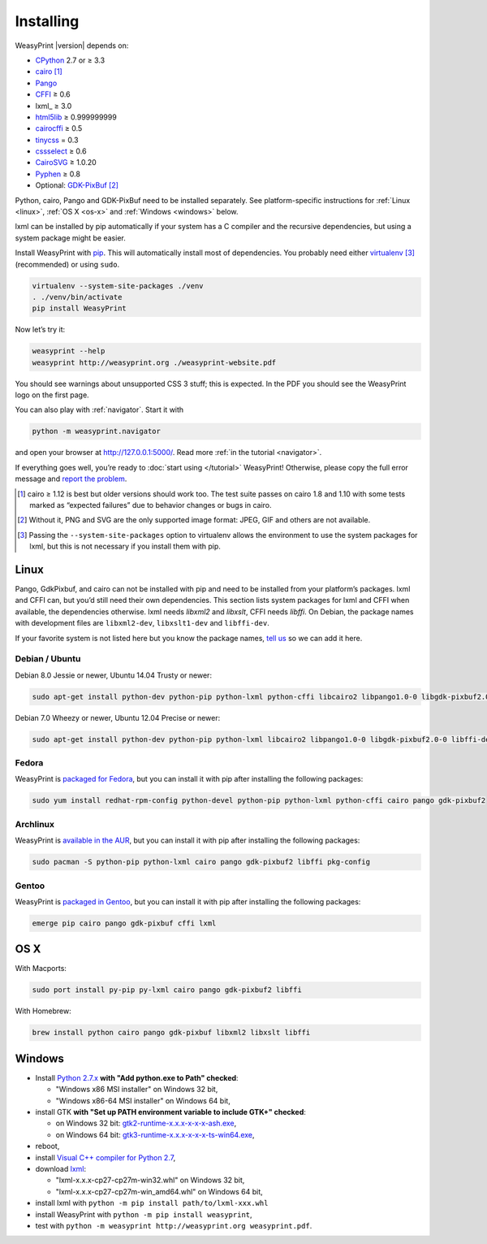 Installing
==========

WeasyPrint |version| depends on:

* CPython_ 2.7 or ≥ 3.3
* cairo_ [#]_
* Pango_
* CFFI_ ≥ 0.6
* lxml_ ≥ 3.0
* html5lib_ ≥ 0.999999999
* cairocffi_ ≥ 0.5
* tinycss_ = 0.3
* cssselect_ ≥ 0.6
* CairoSVG_ ≥ 1.0.20
* Pyphen_ ≥ 0.8
* Optional: GDK-PixBuf_ [#]_

.. _CPython: http://www.python.org/
.. _cairo: http://cairographics.org/
.. _Pango: http://www.pango.org/
.. _CFFI: https://cffi.readthedocs.org/
.. _html5lib: http://html5lib.readthedocs.org/
.. _cairocffi: http://pythonhosted.org/cairocffi/
.. _GTK+: http://www.gtk.org/
.. _lxml: http://lxml.de/
.. _tinycss: http://packages.python.org/tinycss/
.. _cssselect: http://packages.python.org/cssselect/
.. _CairoSVG: http://cairosvg.org/
.. _Pyphen: https://github.com/Kozea/Pyphen
.. _GDK-PixBuf: https://live.gnome.org/GdkPixbuf


Python, cairo, Pango and GDK-PixBuf need to be installed separately. See
platform-specific instructions for :ref:`Linux <linux>`, :ref:`OS X <os-x>` and
:ref:`Windows <windows>` below.

lxml can be installed by pip automatically if your system has a C compiler and
the recursive dependencies, but using a system package might be easier.

Install WeasyPrint with pip_.
This will automatically install most of dependencies.
You probably need either virtualenv_ [#]_ (recommended) or using ``sudo``.

.. _virtualenv: http://www.virtualenv.org/
.. _pip: http://pip-installer.org/

.. code-block:: sh

    virtualenv --system-site-packages ./venv
    . ./venv/bin/activate
    pip install WeasyPrint

Now let’s try it:

.. code-block:: sh

    weasyprint --help
    weasyprint http://weasyprint.org ./weasyprint-website.pdf

You should see warnings about unsupported CSS 3 stuff; this is expected.
In the PDF you should see the WeasyPrint logo on the first page.

You can also play with :ref:`navigator`. Start it with

.. code-block:: sh

    python -m weasyprint.navigator

and open your browser at http://127.0.0.1:5000/. Read more :ref:`in the tutorial <navigator>`.

If everything goes well, you’re ready to :doc:`start using </tutorial>`
WeasyPrint! Otherwise, please copy the full error message and
`report the problem <http://weasyprint.org/community/>`_.

.. [#] cairo ≥ 1.12 is best but older versions should work too.
       The test suite passes on cairo 1.8 and 1.10 with some tests marked as
       “expected failures” due to behavior changes or bugs in cairo.

.. [#] Without it, PNG and SVG are the only supported image format:
       JPEG, GIF and others are not available.

.. [#] Passing the ``--system-site-packages`` option to virtualenv
       allows the environment to use the system packages for lxml,
       but this is not necessary if you install them with pip.


Linux
-----

Pango, GdkPixbuf, and cairo can not be installed
with pip and need to be installed from your platform’s packages.
lxml and CFFI can, but you’d still need their own dependencies.
This section lists system packages for lxml and CFFI when available,
the dependencies otherwise.
lxml needs *libxml2* and *libxslt*, CFFI needs *libffi*.
On Debian, the package names with development files are
``libxml2-dev``, ``libxslt1-dev`` and ``libffi-dev``.

If your favorite system is not listed here but you know the package names,
`tell us <http://weasyprint.org/community/>`_ so we can add it here.

Debian / Ubuntu
~~~~~~~~~~~~~~~

Debian 8.0 Jessie or newer, Ubuntu 14.04 Trusty or newer:

.. code-block:: sh

    sudo apt-get install python-dev python-pip python-lxml python-cffi libcairo2 libpango1.0-0 libgdk-pixbuf2.0-0 shared-mime-info

Debian 7.0 Wheezy or newer, Ubuntu 12.04 Precise or newer:

.. code-block:: sh

    sudo apt-get install python-dev python-pip python-lxml libcairo2 libpango1.0-0 libgdk-pixbuf2.0-0 libffi-dev shared-mime-info

Fedora
~~~~~~

WeasyPrint is `packaged for Fedora
<https://apps.fedoraproject.org/packages/weasyprint>`_, but you can install it
with pip after installing the following packages:

.. code-block:: sh

    sudo yum install redhat-rpm-config python-devel python-pip python-lxml python-cffi cairo pango gdk-pixbuf2

Archlinux
~~~~~~~~~

WeasyPrint is `available in the AUR
<https://aur.archlinux.org/packages/python-weasyprint/>`_, but you can install
it with pip after installing the following packages:

.. code-block:: sh

    sudo pacman -S python-pip python-lxml cairo pango gdk-pixbuf2 libffi pkg-config

Gentoo
~~~~~~

WeasyPrint is `packaged in Gentoo
<https://packages.gentoo.org/packages/dev-python/weasyprint>`_, but you can
install it with pip after installing the following packages:

.. code-block:: sh

    emerge pip cairo pango gdk-pixbuf cffi lxml


OS X
----

With Macports:

.. code-block:: sh

    sudo port install py-pip py-lxml cairo pango gdk-pixbuf2 libffi

With Homebrew:

.. code-block:: sh

    brew install python cairo pango gdk-pixbuf libxml2 libxslt libffi


Windows
-------

- Install `Python 2.7.x <https://www.python.org/downloads/windows/>`_ **with
  "Add python.exe to Path" checked**:

  - "Windows x86 MSI installer" on Windows 32 bit,
  - "Windows x86-64 MSI installer" on Windows 64 bit,

- install GTK **with "Set up PATH environment variable to include GTK+"
  checked**:

  - on Windows 32 bit: `gtk2-runtime-x.x.x-x-x-x-ash.exe
    <http://gtk-win.sourceforge.net/home/index.php/Main/Downloads>`_,
  - on Windows 64 bit: `gtk3-runtime-x.x.x-x-x-x-ts-win64.exe
    <https://github.com/tschoonj/GTK-for-Windows-Runtime-Environment-Installer>`_,

- reboot,
- install `Visual C++ compiler for Python 2.7 <http://aka.ms/vcpython27>`_,
- download `lxml <http://www.lfd.uci.edu/~gohlke/pythonlibs/#lxml>`_:

  - "lxml-x.x.x-cp27-cp27m-win32.whl" on Windows 32 bit,
  - "lxml-x.x.x-cp27-cp27m-win_amd64.whl" on Windows 64 bit,

- install lxml with ``python -m pip install path/to/lxml-xxx.whl``
- install WeasyPrint with ``python -m pip install weasyprint``,
- test with ``python -m weasyprint http://weasyprint.org weasyprint.pdf``.
